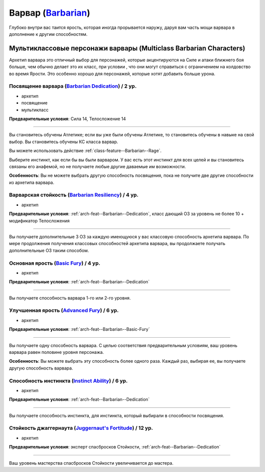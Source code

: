 .. rst-class:: archetype
.. _archetype--Barbarian:

Варвар (`Barbarian <https://2e.aonprd.com/Archetypes.aspx?ID=2>`_)
-------------------------------------------------------------------------------------------------------------

Глубоко внутри вас таится ярость, которая иногда прорывается наружу, даруя вам часть мощи варвара в дополнение к другим способностям.


Мультиклассовые персонажи варвары (Multiclass Barbarian Characters)
~~~~~~~~~~~~~~~~~~~~~~~~~~~~~~~~~~~~~~~~~~~~~~~~~~~~~~~~~~~~~~~~~~~~~~~~~~~~~~~~~~~~~~~~~~~~~~~~~~~~~~

Архетип варвара это отличный выбор для персонажей, которые акцентируются на Силе и атаки ближнего боя больше, чем обычно делает это их класс, при условии , что они могут справиться с ограничением на колдовство во время Ярости.
Это особенно хорошо для персонажей, которые хотят добавить больше урона.


.. _arch-feat--Barbarian--Dedication:

Посвящение варвара (`Barbarian Dedication <https://2e.aonprd.com/Feats.aspx?ID=671>`_) / 2 ур.
""""""""""""""""""""""""""""""""""""""""""""""""""""""""""""""""""""""""""""""""""""""""""""""""""""

- архетип
- посвящение
- мультикласс

**Предварительные условия**: Сила 14, Телосложение 14

----------

Вы становитесь обучены Атлетике; если вы уже были обучены Атлетике, то становитесь обучены в навыке на свой выбор.
Вы становитесь обучены КС класса варвар.

Вы можете использовать действие :ref:`class-feature--Barbarian--Rage`.

Выберите инстинкт, как если бы вы были варваром.
У вас есть этот инстинкт для всех целей и вы становитесь связаны его анафемой, но не получаете любые другие даваемые им возможности.

**Особенность**: Вы не можете выбрать другую способность посвящения, пока не получите две другие способности из архетипа варвара.


.. _arch-feat--Barbarian--Resiliency:

Варварская стойкость (`Barbarian Resiliency <https://2e.aonprd.com/Feats.aspx?ID=672>`_) / 4 ур.
""""""""""""""""""""""""""""""""""""""""""""""""""""""""""""""""""""""""""""""""""""""""""""""""""""""

- архетип

**Предварительные условия**: :ref:`arch-feat--Barbarian--Dedication`, класс дающий ОЗ за уровень не более 10 + модификатор Телосложения

----------

Вы получаете дополнительные 3 ОЗ за каждую имеющуюся у вас классовую способность архетипа варвара.
По мере продолжения получения классовых способностей архетипа варвара, вы продолжаете получать дополнительные ОЗ таким способом.


.. _arch-feat--Barbarian--Basic-Fury:

Основная ярость (`Basic Fury <https://2e.aonprd.com/Feats.aspx?ID=673>`_) / 4 ур.
""""""""""""""""""""""""""""""""""""""""""""""""""""""""""""""""""""""""""""""""""""""""""""""""""""""

- архетип

**Предварительные условия**: :ref:`arch-feat--Barbarian--Dedication`

----------

Вы получаете способность варвара 1-го или 2-го уровня.


.. _arch-feat--Barbarian--Advanced-Fury:

Улучшенная ярость (`Advanced Fury <https://2e.aonprd.com/Feats.aspx?ID=674>`_) / 6 ур.
""""""""""""""""""""""""""""""""""""""""""""""""""""""""""""""""""""""""""""""""""""""""""""""""""""""

- архетип

**Предварительные условия**: :ref:`arch-feat--Barbarian--Basic-Fury`

----------

Вы получаете одну способность варвара.
С целью соответствия предварительным условиям, ваш уровень варвара равен половине уровня персонажа.

**Особенность**: Вы можете выбрать эту способность более одного раза.
Каждый раз, выбирая ее, вы получаете другую способность варвара.


.. _arch-feat--Barbarian--Instinct-Ability:

Способность инстинкта (`Instinct Ability <https://2e.aonprd.com/Feats.aspx?ID=675>`_) / 6 ур.
""""""""""""""""""""""""""""""""""""""""""""""""""""""""""""""""""""""""""""""""""""""""""""""""""""""

- архетип

**Предварительные условия**: :ref:`arch-feat--Barbarian--Dedication`

----------

Вы получаете способность инстинкта, для инстинкта, который выбирали в способности посвящения.


.. _arch-feat--Barbarian--Juggernauts-Fortitude:

Стойкость джаггернаута (`Juggernaut's Fortitude <https://2e.aonprd.com/Feats.aspx?ID=676>`_) / 12 ур.
""""""""""""""""""""""""""""""""""""""""""""""""""""""""""""""""""""""""""""""""""""""""""""""""""""""

- архетип

**Предварительные условия**: эксперт спасбросков Стойкости, :ref:`arch-feat--Barbarian--Dedication`

----------

Ваш уровень мастерства спасбросков Стойкости увеличивается до мастера.

